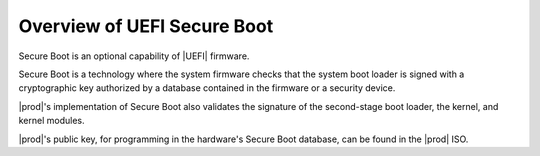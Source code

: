 
.. zrf1552681385017
.. _overview-of-uefi-secure-boot:

============================
Overview of UEFI Secure Boot
============================

Secure Boot is an optional capability of |UEFI| firmware.

Secure Boot is a technology where the system firmware checks that the system
boot loader is signed with a cryptographic key authorized by a database
contained in the firmware or a security device.

|prod|'s implementation of Secure Boot also validates the signature of the
second-stage boot loader, the kernel, and kernel modules.

|prod|'s public key, for programming in the hardware's Secure Boot database,
can be found in the |prod| ISO.

